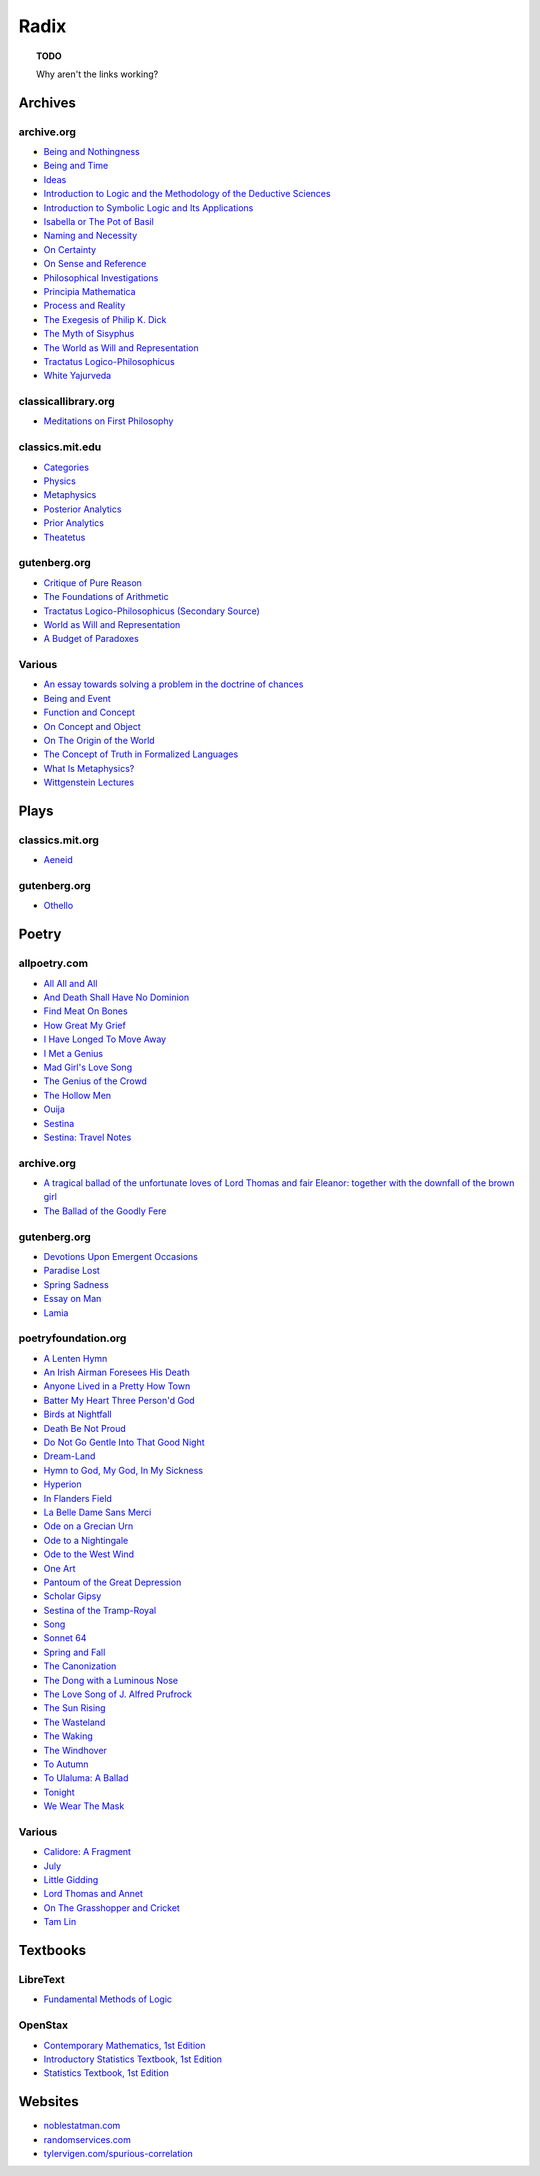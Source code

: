 .. academic

.. _a-budget-of-paradoxes: https://www.gutenberg.org/files/23100/23100-h/23100-h.htm
.. _doctrine-of-chance: https://royalsocietypublishing.org/doi/10.1098/rstl.1763.0053
.. _foundations-of-arithmetic: https://www.gutenberg.org/ebooks/48312
.. _function-and-concept: https://fitelson.org/proseminar/frege_fac.pdf
.. _on-concept-and-object: https://fitelson.org/proseminar/frege_ocao.pdf
.. _on-sense-and-reference: https://archive.org/details/OnSenseAndReference
.. _introduction-to-logic: https://archive.org/details/in.ernet.dli.2015.471634
.. _introduction-to-symbolic-logic: https://archive.org/details/rudolf-carnap-introduction-to-symbolic-logic-and-its-applications
.. _principa-mathematica: https://archive.org/details/cu31924001575244


.. philosophy

.. _being-and-event: http://www.elimeyerhoff.com/books/Badiou/Badiou-Being_and_Event_Searchable.pdf
.. _being-and-nothingness: https://archive.org/details/beingnothingness0000unse
.. _being-and-time: https://archive.org/details/pdfy-6-meFnHxBTAbkLAv/page/n7/mode/2up
.. _categories: https://classics.mit.edu/Aristotle/categories.1.1.html
.. _critique-of-pure-reason: https://www.gutenberg.org/ebooks/4280
.. _ideas: https://archive.org/details/IdeasPartI
.. _meditations: http://www.classicallibrary.org/descartes/meditations/4.htm
.. _metaphysics: http://classics.mit.edu/Aristotle/metaphysics.html
.. _naming-and-necessity: https://archive.org/details/kripke-1980-naming-and-necessity
.. _on-certainty: https://archive.org/details/oncertainty00witt
.. _philosophical-investigations: https://archive.org/details/philosophicalinv0000witt/page/n3/mode/2up
.. _physics: http://classics.mit.edu/Aristotle/physics.html
.. _posterior-analytics: http://classics.mit.edu/Aristotle/posterior.1.i.html
.. _prior-analytics: https://classics.mit.edu/Aristotle/prior.1.i.htm
.. _process-and-reality: https://archive.org/details/processrealitygi00alfr
.. _theatetus: http://classics.mit.edu/Plato/theatu.html
.. _the-concept-of-truth: http://www.thatmarcusfamily.org/philosophy/Course_Websites/Readings/Tarski%20-%20The%20Concept%20of%20Truth%20in%20Formalized%20Languages.pdf
.. _the-myth-of-sisyphus: https://archive.org/details/mythofsisyphus0000unse/page/n5/mode/2up
.. _tractatus-logico-philosophicus: https://archive.org/details/dli.ministry.23985
.. _tractatus-logico-philosophicus-v2: https://www.gutenberg.org/ebooks/5740
.. _what-is-metaphysics: https://www.stephenhicks.org/wp-content/uploads/2013/03/heideggerm-what-is-metaphysics.pdf
.. _wittgenstein-lectures: https://www.marxists.org/reference/subject/philosophy/works/at/wittgens.htm
.. _world-as-will-and-representation: https://archive.org/details/worldaswillrepre01scho
.. _world-as-will-and-representation-v2: https://www.gutenberg.org/ebooks/38427

.. plays

.. _othello: https://www.gutenberg.org/files/1531/1531-h/1531-h.htm

.. poetry

.. _a-lark-in-the-mesh: https://www.poemhunter.com/poem/kyrielle-2/
.. _a-lenten-hymn: https://allpoetry.com/poem/14371059-A-Lenten-Hymn-by-Thomas-Campion
.. _aeneid: https://classics.mit.edu/Virgil/aeneid.html
.. _all-all-and-all: https://allpoetry.com/All-All-And-All
.. _and-death-shall-have-no-dominion: https://allpoetry.com/And-Death-Shall-Have-No-Dominion
.. _an-irish-airman-foresees-his-death: https://www.poetryfoundation.org/poems/57311/an-irish-airman-foresees-his-death
.. _anyone-lived-in-a-pretty-how-town: https://www.poetryfoundation.org/poetrymagazine/poems/22653/anyone-lived-in-a-pretty-how-town
.. _batter-my-heart-three-persond-god: https://www.poetryfoundation.org/poems/44106/holy-sonnets-batter-my-heart-three-persond-god
.. _birds-at-nightfall: https://allpoetry.com/poem/14327645-Birds-At-Winter-Nightfall--Triolet--by-Thomas-Hardy
.. _callidore-a-fragment: https://kalliope.org/en/text/keats2001071304
.. _death-be-not-proud: https://www.poetryfoundation.org/poems/44107/holy-sonnets-death-be-not-proud
.. _devotions-upon-emergent-occasions: https://www.gutenberg.org/files/23772/23772-h/23772-h.htm
.. _do-not-go-gentle-into-that-good-night: https://www.poetryfoundation.org/poems/46569/do-not-go-gentle-into-that-good-night
.. _dream-land: https://www.poetryfoundation.org/poems/48631/dream-land-56d22a06bce76
.. _essay-on-man: ttps://www.gutenberg.org/ebooks/2428
.. _find-meat-on-bones: https://allpoetry.com/Find-Meat-On-Bones
.. _how-great-my-grief: https://allpoetry.com/How-Great-My-Grief
.. _hymn-to-god-my-god-in-my-sickness: https://www.poetryfoundation.org/poems/44114/hymn-to-god-my-god-in-my-sickness
.. _hyperion: https://www.poetryfoundation.org/poems/44473/hyperion
.. _july: https://www.poetrynook.com/poem/july-41
.. _i-have-longed-to-move-away: https://allpoetry.com/I-Have-Longed-To-Move-Away
.. _i-met-a-genius: https://allpoetry.com/I-Met-A-Genius
.. _in-flanders-field: https://www.poetryfoundation.org/poems/47380/in-flanders-fields
.. _isabella-or-the-pot-of-basil: https://archive.org/details/isabellaorpotofb00keat_0/page/n5/mode/2up
.. _lamia: https://www.gutenberg.org/files/2490/2490-h/2490-h.htm
.. _la-belle-dame-sans-merci: https://www.poetryfoundation.org/poems/44475/la-belle-dame-sans-merci-a-ballad
.. _little-gidding: https://www.columbia.edu/itc/history/winter/w3206/edit/tseliotlittlegidding.html
.. _lord-thomas-and-annet: https://sacred-texts.com/neu/eng/child/ch073.htm
.. _mad-girls-love-song: https://allpoetry.com/mad-girl's-love-song
.. _ode-on-a-grecian-urn: https://www.poetryfoundation.org/poems/44477/ode-on-a-grecian-urn
.. _ode-to-a-nightingale: https://www.poetryfoundation.org/poems/44479/ode-to-a-nightingale
.. _ode-to-the-west-wind: https://www.poetryfoundation.org/poems/45134/ode-to-the-west-wind
.. _on-the-grasshopper-and-cricket: http://keats-poems.com/on-the-grasshopper-and-cricket/
.. _one-art: https://www.poetryfoundation.org/poems/47536/one-art
.. _ouija: https://allpoetry.com/poem/8497997-Ouija-by-Sylvia-Plath
.. _paradise-lost: https://www.gutenberg.org/cache/epub/26/pg26-images.html
.. _pantoum-of-the-great-depression: https://www.poetryfoundation.org/poems/58080/pantoum-of-the-great-depression
.. _scholar-gipsy: https://www.poetryfoundation.org/poems/43606/the-scholar-gipsy
.. _sestina-bishop: https://allpoetry.com/poem/8493577-Sestina-by-Elizabeth-Bishop
.. _sestina-travel-notes: https://www.poetryfoundation.org/poetrymagazine/browse?volume=62&issue=6&page=28
.. _sestina-of-the-tramp-royal: https://www.poetryfoundation.org/poems/46775/sestina-of-the-tramp-royal
.. _spring-and-fall:  https://www.poetryfoundation.org/poems/44400/spring-and-fall
.. _spring-sadness: https://www.gutenberg.org/files/45736/45736-h/45736-h.htm
.. _song-fuller: https://www.poetryfoundation.org/poems/47601/song-56d2282a6cdf5
.. _sonnet-64: https://www.poetryfoundation.org/poems/45096/sonnet-64-when-i-have-seen-by-times-fell-hand-defacd
.. _the-ballad-of-lord-thomas-and-fair-eleanor: https://archive.org/details/bim_eighteenth-century_a-tragical-ballad-of-t_1795
.. _the-ballad-of-sir-patrick-stern: https://sites.williams.edu/sirpatrickspens/ballad/293/
.. _the-ballad-of-the-goodly-fere: https://allpoetry.com/Ballad-Of-The-Goodly-Fere
.. _the-canonization: https://www.poetryfoundation.org/poems/44097/the-canonization
.. _the-dong-with-a-luminous-nose: https://www.poetryfoundation.org/poems/44603/the-dong-with-a-luminous-nose
.. _the-genius-of-the-crowd: https://allpoetry.com/The-Genius-Of-The-Crowd
.. _the-hollow-men: https://allpoetry.com/the-hollow-men
.. _the-love-song-of-j-alfred-prufrock: https://www.poetryfoundation.org/poetrymagazine/poems/44212/the-love-song-of-j-alfred-prufrock
.. _the-sun-rising: https://www.poetryfoundation.org/poems/44129/the-sun-rising
.. _the-waking: https://www.poetryfoundation.org/poems/43333/the-waking-56d2220f25315
.. _the-wasteland: https://www.poetryfoundation.org/poems/47311/the-waste-land
.. _the-windhover: https://www.poetryfoundation.org/poems/44402/the-windhover
.. _tam-lin: https://tam-lin.org/versions/39A.html
.. _to-autumn: https://www.poetryfoundation.org/poems/44484/to-autumn
.. _to-ulaluma-a-ballad: https://www.poetryfoundation.org/poems/44889/to-ulalume-a-ballad
.. _tonight: https://www.poetryfoundation.org/poems/51652/tonight-56d22f898fcd7
.. _we-wear-the-mask: https://www.poetryfoundation.org/poems/44203/we-wear-the-mask

.. prose

.. _the-exegesis-of-philip-k-dick: https://archive.org/details/exegesisofphilip0000dick

.. spiritual

.. _on-the-origin-of-the-world: http://www.gnosis.org/naghamm/origin.html
.. _white-yajurveda: https://archive.org/details/textswhiteyajur00grifgoog/page/n326/mode/2up

.. textbooks

.. _libretext-fundamental-methods-of-logic: https://human.libretexts.org/Bookshelves/Philosophy/Fundamental_Methods_of_Logic_(Knachel)
.. _openstax-contemporary-mathematics: https://openstax.org/details/books/contemporary-mathematics
.. _openstax-introductory-statistics: https://openstax.org/details/books/introductory-statistics
.. _openstax-statistics: https://openstax.org/details/books/statistics

.. websites

.. _noble-statman: https://noblestatman.com/index.html
.. _random-services: https://www.randomservices.org/
.. _spurious-correlations: https://www.tylervigen.com/spurious-correlations

.. _radix:

Radix
=====

.. topic:: TODO

    Why aren't the links working?

.. _archives:

--------
Archives
--------

.. _archive-org:

archive.org
-----------

- `Being and Nothingness <being-and-nothingness>`_
- `Being and Time <being-and-time>`_
- `Ideas <ideas>`_
- `Introduction to Logic and the Methodology of the Deductive Sciences <introduction-to-logic>`_
- `Introduction to Symbolic Logic and Its Applications <introduction-to-symbolic-logic>`_
- `Isabella or The Pot of Basil <isabella-or-the-pot-of-basil>`_
- `Naming and Necessity <naming-and-necessity>`_
- `On Certainty <on-certainty>`_
- `On Sense and Reference <on-sense-and-reference>`_
- `Philosophical Investigations <philosophical-investigations>`_
- `Principia Mathematica <principia-mathematica>`_
- `Process and Reality <process-and-reality>`_
- `The Exegesis of Philip K. Dick <the-exegesis-of-philip-k-dick>`_
- `The Myth of Sisyphus <the-myth-of-sisyphus>`_
- `The World as Will and Representation <world-as-will-and-representation>`_
- `Tractatus Logico-Philosophicus <tractatus-logico-philosophicus>`_
- `White Yajurveda <white-yajurveda>`_

.. _classical-library-org:

classicallibrary.org
--------------------

- `Meditations on First Philosophy <meditations>`_

.. _classics-mit-edu:

classics.mit.edu
----------------

- `Categories <categories>`_
- `Physics <physics>`_
- `Metaphysics <metaphysics>`_
- `Posterior Analytics <posterior-analytics>`_
- `Prior Analytics <prior-analytics>`_
- `Theatetus <theatetus>`_

.. _gutenberg-org:

gutenberg.org
-------------

- `Critique of Pure Reason <critique-of-pure-reason>`_
- `The Foundations of Arithmetic <foundations-of-arithmetic>`_
- `Tractatus Logico-Philosophicus (Secondary Source) <tractatus-logico-philosophicus-v2>`_
- `World as Will and Representation <world-as-will-and-representation-v2>`_
- `A Budget of Paradoxes <a-budget-of-paradoxes>`_

.. _various:

Various
-------

- `An essay towards solving a problem in the doctrine of chances <doctrine-of-chance>`_
- `Being and Event <being-and-event>`_
- `Function and Concept <function-and-concept>`_
- `On Concept and Object <on-concept-and-object>`_
- `On The Origin of the World <on-the-origin-of-the-world>`_
- `The Concept of Truth in Formalized Languages <the-concept-of-truth>`_
- `What Is Metaphysics? <what-is-metaphysics>`_
- `Wittgenstein Lectures <wittgenstein-lectures>`_

.. _plays:

-----
Plays
-----

.. _classics-mits-plays:

classics.mit.org
----------------

- `Aeneid <aeneid>`_

.. _gutenberg-plays:

gutenberg.org
-------------

- `Othello <othello>`_

.. _poetry:

------
Poetry
------

.. _all-poetry-com:

allpoetry.com
-------------

- `All All and All <all-all-and-all>`_
- `And Death Shall Have No Dominion <and-death-shall-have-no-dominion>`_
- `Find Meat On Bones <find-meat-on-bones>`_
- `How Great My Grief <how-great-my-grief>`_
- `I Have Longed To Move Away <i-have-longed-to-move-away>`_
- `I Met a Genius <i-met-a-genius>`_
- `Mad Girl's Love Song <mad-girls-love-song>`_
- `The Genius of the Crowd <the-genius-of-the-crowd>`_
- `The Hollow Men <the-hollow-men>`_
- `Ouija <ouija>`_
- `Sestina <sestina-bishop>`_
- `Sestina: Travel Notes <sestina-travel-notes>`_

.. _archive-poetry:

archive.org
-----------

- `A tragical ballad of the unfortunate loves of Lord Thomas and fair Eleanor: together with the downfall of the brown girl <the-ballad-of-lord-thomas-and-fair-eleanor>`_
- `The Ballad of the Goodly Fere <the-ballad-of-the-goodly-fere>`_

.. _gutenberg-poetry:

gutenberg.org
-------------

- `Devotions Upon Emergent Occasions <devotions-upon-emergent-occasions>`_
- `Paradise Lost <paradise-lost>`_
- `Spring Sadness <spring-sadness>`_
- `Essay on Man <essay-on-man>`_
- `Lamia <lamia>`_

.. _poetry-foundation-org:

poetryfoundation.org
--------------------

- `A Lenten Hymn <a-lenten-hymn>`_
- `An Irish Airman Foresees His Death <an-irish-airman-foresees-his-death>`_
- `Anyone Lived in a Pretty How Town <anyone-lived-in-a-pretty-how-town>`_
- `Batter My Heart Three Person'd God <batter-my-heart-three-persond-god>`_
- `Birds at Nightfall <birds-at-nightfall>`_
- `Death Be Not Proud <death-be-not-proud>`_
- `Do Not Go Gentle Into That Good Night <do-not-go-gentle-into-that-good-night>`_
- `Dream-Land <dream-land>`_
- `Hymn to God, My God, In My Sickness <hymn-to-god-my-god-in-my-sickness>`_
- `Hyperion <hyperion>`_
- `In Flanders Field <in-flanders-field>`_
- `La Belle Dame Sans Merci <la-belle-dame-sans-merci>`_
- `Ode on a Grecian Urn <ode-on-a-grecian-urn>`_
- `Ode to a Nightingale <ode-to-a-nightingale>`_
- `Ode to the West Wind <ode-to-the-west-wind>`_
- `One Art <one-art>`_
- `Pantoum of the Great Depression <pantoum-of-the-great-depression>`_
- `Scholar Gipsy <scholar-gipsy>`_
- `Sestina of the Tramp-Royal <sestina-of-the-tramp-royal>`_
- `Song <song-fuller>`_
- `Sonnet 64 <sonnet-64>`_
- `Spring and Fall <spring-and-fall>`_
- `The Canonization <the-canonization>`_
- `The Dong with a Luminous Nose <the-dong-with-a-luminous-nose>`_
- `The Love Song of J. Alfred Prufrock  <the-love-song-of-j-alred-prufrock>`_
- `The Sun Rising <the-sun-rising>`_
- `The Wasteland <the-wasteland>`_
- `The Waking <the-waking>`_
- `The Windhover <the-windhover>`_
- `To Autumn <to-autumn>`_
- `To Ulaluma: A Ballad <to-ulalume-a-ballad>`_
- `Tonight <tonight>`_
- `We Wear The Mask <we-wear-the-mask>`_

Various
-------

- `Calidore: A Fragment <calidore-a-fragment>`_
- `July <july>`_
- `Little Gidding <little-gidding>`_
- `Lord Thomas and Annet <lord-thomas-and-annet>`_
- `On The Grasshopper and Cricket <on-the-grasshopper-and-cricket>`_
- `Tam Lin <tam-lin>`_

---------
Textbooks
---------

.. _libretext:

LibreText
---------

- `Fundamental Methods of Logic <libretext-fundamental-methods-of-logic>`_

.. _openstax:

OpenStax
--------

- `Contemporary Mathematics, 1st Edition <openstax-contemporary-mathematics>`_
- `Introductory Statistics Textbook, 1st Edition <openstax-introductory-statistics>`_
- `Statistics Textbook, 1st Edition <openstax-statistics>`_

.. _web_references:

--------
Websites
--------

- `noblestatman.com <noble-statman>`_
- `randomservices.com <random-services>`_
- `tylervigen.com/spurious-correlation <spurious-correlations>`_